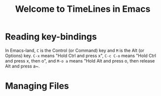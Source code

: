 #+TITLE: Welcome to TimeLines in Emacs

* Reading key-bindings
In Emacs-land, ~C~ is the Control (or Command) key and ~M~ is the Alt (or Options) key. ~C-x~ means "Hold Ctrl and press x", ~C-c C-o~ means "Hold Ctrl and press x, then o", and ~M-o a~ means "Hold Alt and press o, then release Alt and press a~.
* Managing Files
